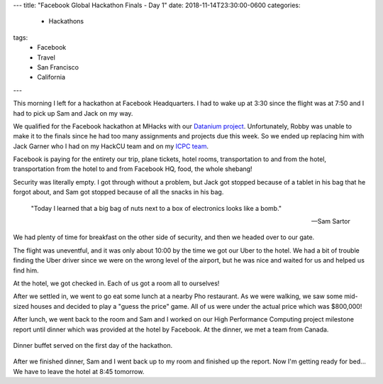---
title: "Facebook Global Hackathon Finals - Day 1"
date: 2018-11-14T23:30:00-0600
categories:
  - Hackathons
tags:
  - Facebook
  - Travel
  - San Francisco
  - California
---

This morning I left for a hackathon at Facebook Headquarters. I had to wake up
at 3:30 since the flight was at 7:50 and I had to pick up Sam and Jack on my
way.

We qualified for the Facebook hackathon at MHacks with our `Datanium project`_.
Unfortunately, Robby was unable to make it to the finals since he had too many
assignments and projects due this week. So we ended up replacing him with Jack
Garner who I had on my HackCU team and on my `ICPC team`_.

.. _Datanium project: {{< ref "/portfolio#project-datanium" >}}
.. _ICPC team: {{< ref "../../school/2018-11-03-icpc/index.rst" >}}

Facebook is paying for the entirety our trip, plane tickets, hotel rooms,
transportation to and from the hotel, transportation from the hotel to and from
Facebook HQ, food, the whole shebang!

Security was literally empty. I got through without a problem, but Jack got
stopped because of a tablet in his bag that he forgot about, and Sam got stopped
because of all the snacks in his bag.

    "Today I learned that a big bag of nuts next to a box of electronics looks
    like a bomb."

    -- Sam Sartor

We had plenty of time for breakfast on the other side of security, and then we
headed over to our gate.

The flight was uneventful, and it was only about 10:00 by the time we got our
Uber to the hotel. We had a bit of trouble finding the Uber driver since we were
on the wrong level of the airport, but he was nice and waited for us and helped
us find him.

At the hotel, we got checked in. Each of us got a room all to ourselves!

.. image:: ./images/2018-11-14-facebook-hackathon-room.jpg
   :target: ./images/2018-11-14-facebook-hackathon-room.jpg
   :alt: My huge room
   :align: center
   :width: 60%

After we settled in, we went to go eat some lunch at a nearby Pho restaurant. As
we were walking, we saw some mid-sized houses and decided to play a "guess the
price" game. All of us were under the actual price which was $800,000!

After lunch, we went back to the room and Sam and I worked on our High
Performance Computing project milestone report until dinner which was provided
at the hotel by Facebook. At the dinner, we met a team from Canada.

.. figure:: ./images/2018-11-14-dinner.jpg
   :alt: Dinner buffet served on the first day of the hackathon
   :align: center
   :width: 60%

   Dinner buffet served on the first day of the hackathon.

After we finished dinner, Sam and I went back up to my room and finished up the
report. Now I'm getting ready for bed... We have to leave the hotel at 8:45
tomorrow.
